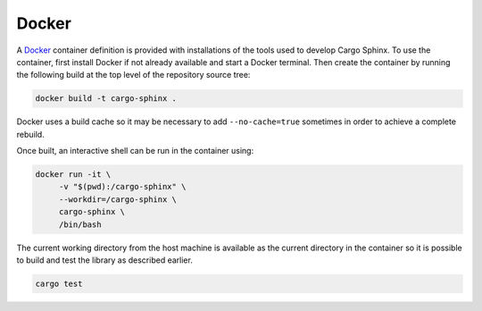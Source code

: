 Docker
------
A Docker_ container definition is provided with installations of the tools used
to develop Cargo Sphinx. To use the container, first install Docker if not
already available and start a Docker terminal. Then create the container by
running the following build at the top level of the repository source tree:

.. code:: bash

    docker build -t cargo-sphinx .

.. _Docker: http://docker.io

Docker uses a build cache so it may be necessary to add ``--no-cache=true``
sometimes in order to achieve a complete rebuild.

Once built, an interactive shell can be run in the container using:

.. code:: bash

    docker run -it \
         -v "$(pwd):/cargo-sphinx" \
         --workdir=/cargo-sphinx \
         cargo-sphinx \
         /bin/bash

The current working directory from the host machine is available as the current
directory in the container so it is possible to build and test the library as
described earlier.

.. code:: bash

    cargo test
